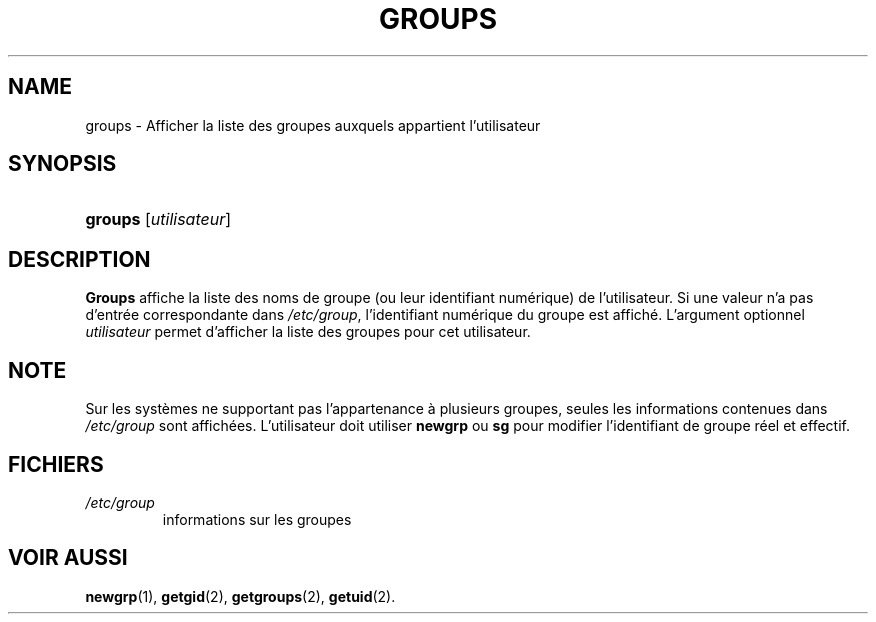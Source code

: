 .\" ** You probably do not want to edit this file directly **
.\" It was generated using the DocBook XSL Stylesheets (version 1.69.1).
.\" Instead of manually editing it, you probably should edit the DocBook XML
.\" source for it and then use the DocBook XSL Stylesheets to regenerate it.
.TH "GROUPS" "1" "12/07/2005" "Commandes utilisateur" "Commandes utilisateur"
.\" disable hyphenation
.nh
.\" disable justification (adjust text to left margin only)
.ad l
.SH "NAME"
groups \- Afficher la liste des groupes auxquels appartient l'utilisateur
.SH "SYNOPSIS"
.HP 7
\fBgroups\fR [\fIutilisateur\fR]
.SH "DESCRIPTION"
.PP
\fBGroups\fR
affiche la liste des noms de groupe (ou leur identifiant numérique) de l'utilisateur. Si une valeur n'a pas d'entrée correspondante dans
\fI/etc/group\fR, l'identifiant numérique du groupe est affiché. L'argument optionnel
\fIutilisateur\fR
permet d'afficher la liste des groupes pour cet utilisateur.
.SH "NOTE"
.PP
Sur les systèmes ne supportant pas l'appartenance à plusieurs groupes, seules les informations contenues dans
\fI/etc/group\fR
sont affichées. L'utilisateur doit utiliser
\fBnewgrp\fR
ou
\fBsg\fR
pour modifier l'identifiant de groupe réel et effectif.
.SH "FICHIERS"
.TP
\fI/etc/group\fR
informations sur les groupes
.SH "VOIR AUSSI"
.PP
\fBnewgrp\fR(1),
\fBgetgid\fR(2),
\fBgetgroups\fR(2),
\fBgetuid\fR(2).
